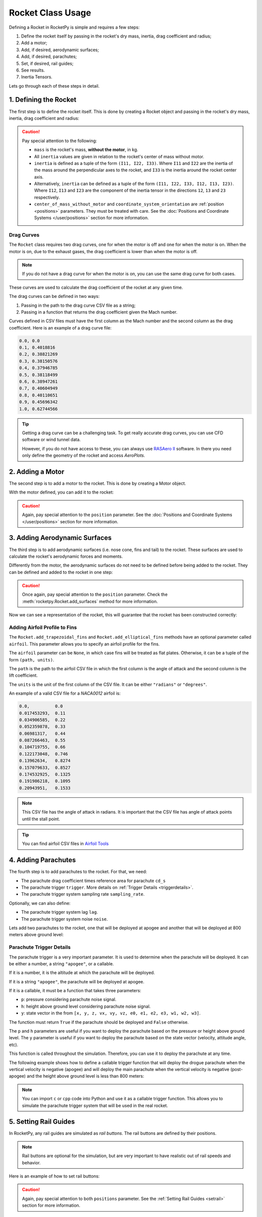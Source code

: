 .. _rocketusage:

Rocket Class Usage
==================

Defining a Rocket in RocketPy is simple and requires a few steps:

1. Define the rocket itself by passing in the rocket's dry mass, inertia,
   drag coefficient and radius;
2. Add a motor;
3. Add, if desired, aerodynamic surfaces;
4. Add, if desired, parachutes;
5. Set, if desired, rail guides;
6. See results.
7. Inertia Tensors.

Lets go through each of these steps in detail.

1. Defining the Rocket
----------------------

The first step is to define the rocket itself. This is done by creating a
Rocket object and passing in the rocket's dry mass, inertia, drag coefficient
and radius:

.. jupyter-execute::

    from rocketpy import Rocket

    calisto = Rocket(
        radius=127 / 2000,
        mass=14.426,
        inertia=(6.321, 6.321, 0.034),
        power_off_drag="../data/calisto/powerOffDragCurve.csv",
        power_on_drag="../data/calisto/powerOnDragCurve.csv",
        center_of_mass_without_motor=0,
        coordinate_system_orientation="tail_to_nose",
    )

.. caution::
    Pay special attention to the following:

    - ``mass`` is the rocket's mass, **without the motor**, in kg.
    - All ``inertia`` values are given in relation to the rocket's center of 
      mass without motor.
    - ``inertia`` is defined as a tuple of the form ``(I11, I22, I33)``.
      Where ``I11`` and ``I22`` are the inertia of the mass around the
      perpendicular axes to the rocket, and ``I33`` is the inertia around the
      rocket center axis. 
    - Alternatively, ``inertia`` can be defined as a tuple of the form 
      ``(I11, I22, I33, I12, I13, I23)``. Where ``I12``, ``I13`` and ``I23``
      are the component of the inertia tensor in the directions ``12``, ``13``
      and ``23`` respectively.
    - ``center_of_mass_without_motor`` and 
      ``coordinate_system_orientation`` are :ref:`position <positions>`
      parameters. They must be treated with care. See the 
      :doc:`Positions and Coordinate Systems </user/positions>` section for more
      information.

.. seealso::
    For more information on the :class:`rocketpy.Rocket` class initialization, see 
    :class:`rocketpy.Rocket.__init__` section.

Drag Curves
~~~~~~~~~~~

The ``Rocket`` class requires two drag curves, one for when the motor is off
and one for when the motor is on. When the motor is on, due to the exhaust
gases, the drag coefficient is lower than when the motor is off.

.. note::
    If you do not have a drag curve for when the motor is on, you can use the
    same drag curve for both cases.

These curves are used to calculate the drag coefficient of the rocket at any
given time. 

The drag curves can be defined in two ways:

1. Passing in the path to the drag curve CSV file as a string;
2. Passing in a function that returns the drag coefficient given the Mach
   number.

Curves defined in CSV files must have the first column as the Mach number
and the second column as the drag coefficient. 
Here is an example of a drag curve file:

.. code-block::

    0.0, 0.0
    0.1, 0.4018816 
    0.2, 0.38821269
    0.3, 0.38150576
    0.4, 0.37946785
    0.5, 0.38118499
    0.6, 0.38947261
    0.7, 0.40604949
    0.8, 0.40110651
    0.9, 0.45696342
    1.0, 0.62744566

.. tip::
    Getting a drag curve can be a challenging task. To get really accurate
    drag curves, you can use CFD software or wind tunnel data.
    
    However, if you do not have access to these, you can always use
    `RASAero II <https://www.rasaero.com/>`_ software. In there you need 
    only define the geometry of the rocket and access *AeroPlots*.

2. Adding a Motor
-----------------

The second step is to add a motor to the rocket. This is done by creating a
Motor object.

.. seealso::
    For more information on defining motors, see:

    .. grid:: auto

        .. grid-item::

            .. button-ref:: /user/motors/solidmotor
                :ref-type: doc
                :color: primary

                Solid Motors

        .. grid-item::

            .. button-ref:: /user/motors/hybridmotor
                :ref-type: doc
                :color: secondary

                Hybrid Motors

        .. grid-item::

            .. button-ref:: /user/motors/liquidmotor
                :ref-type: doc
                :color: success

                Liquid Motors

With the motor defined, you can add it to the rocket:

.. jupyter-execute::
    :hide-code:
    :hide-output:

    from rocketpy import SolidMotor
    example_motor =  SolidMotor(
        thrust_source="../data/motors/Cesaroni_M1670.eng",
        dry_mass=1.815,
        dry_inertia=(0.125, 0.125, 0.002),
        nozzle_radius=33 / 1000,
        grain_number=5,
        grain_density=1815,
        grain_outer_radius=33 / 1000,
        grain_initial_inner_radius=15 / 1000,
        grain_initial_height=120 / 1000,
        grain_separation=5 / 1000,
        grains_center_of_mass_position=0.397,
        center_of_dry_mass_position=0.317,
        nozzle_position=0,
        burn_time=3.9,
        throat_radius=11 / 1000,
        coordinate_system_orientation="nozzle_to_combustion_chamber",
    )

.. jupyter-execute::

    calisto.add_motor(example_motor, position=-1.255)

.. caution::

    Again, pay special attention to the ``position`` parameter. See
    the :doc:`Positions and Coordinate Systems </user/positions>` section for
    more information.

3. Adding Aerodynamic Surfaces
------------------------------

The third step is to add aerodynamic surfaces (i.e. nose cone, fins and tail)
to the rocket. These surfaces are used to calculate the rocket's aerodynamic
forces and moments.

Differently from the motor, the aerodynamic surfaces do not need to be 
defined before being added to the rocket. They can be defined and added
to the rocket in one step:

.. jupyter-execute::

    nose_cone = calisto.add_nose(
        length=0.55829, kind="von karman", position=1.278
    )

    fin_set = calisto.add_trapezoidal_fins(
        n=4,
        root_chord=0.120,
        tip_chord=0.060,
        span=0.110,
        position=-1.04956,
        cant_angle=0.5,
        airfoil=("../data/calisto/NACA0012-radians.csv","radians"),
    )

    tail = calisto.add_tail(
        top_radius=0.0635, bottom_radius=0.0435, length=0.060, position=-1.194656
    )

.. caution::

    Once again, pay special attention to the ``position`` parameter. Check \
    the :meth:`rocketpy.Rocket.add_surfaces` method for more information.

.. seealso::

    For more information on adding aerodynamic surfaces, see:

    - :class:`rocketpy.Rocket.add_nose`
    - :class:`rocketpy.Rocket.add_trapezoidal_fins`
    - :class:`rocketpy.Rocket.add_elliptical_fins`
    - :class:`rocketpy.Rocket.add_tail`

Now we can see a representation of the rocket, this will guarantee that the
rocket has been constructed correctly:

.. jupyter-execute::

    calisto.draw()


Adding Airfoil Profile to Fins
~~~~~~~~~~~~~~~~~~~~~~~~~~~~~~

The ``Rocket.add_trapezoidal_fins`` and ``Rocket.add_elliptical_fins`` methods
have an optional parameter called ``airfoil``. This parameter allows you to
specify an airfoil profile for the fins.

The ``airfoil`` parameter can be ``None``, in which case fins will be treated as
flat plates. Otherwise, it can be a tuple of the form ``(path, units)``. 

The ``path`` is the path to the airfoil CSV file in which the first column is
the angle of attack and the second column is the lift coefficient.

The ``units`` is the unit of the first column of the CSV file.
It can be either ``"radians"`` or ``"degrees"``.

An example of a valid CSV file for a *NACA0012* airfoil is:

.. code-block::

    0.0,          0.0
    0.017453293,  0.11
    0.034906585,  0.22
    0.052359878,  0.33
    0.06981317,   0.44
    0.087266463,  0.55
    0.104719755,  0.66
    0.122173048,  0.746
    0.13962634,   0.8274
    0.157079633,  0.8527
    0.174532925,  0.1325
    0.191986218,  0.1095
    0.20943951,   0.1533

.. note::

    This CSV file has the angle of attack in radians. It is important that the
    CSV file has angle of attack points until the stall point.

.. tip::

    You can find airfoil CSV files in 
    `Airfoil Tools <http://airfoiltools.com/>`_

4. Adding Parachutes
--------------------

The fourth step is to add parachutes to the rocket. For that, we need:

- The parachute drag coefficient times reference area for parachute ``cd_s``
- The parachute trigger ``trigger``. More details on 
  :ref:`Trigger Details <triggerdetails>`.
- The parachute trigger system sampling rate ``sampling_rate``.

Optionally, we can also define:

- The parachute trigger system lag ``lag``.
- The parachute trigger system noise ``noise``.

Lets add two parachutes to the rocket, one that will be deployed at
apogee and another that will be deployed at 800 meters above ground level:

.. jupyter-execute::

    main = calisto.add_parachute(
        name="Main",
        cd_s=10.0,
        trigger=800,
        sampling_rate=105,
        lag=1.5,
        noise=(0, 8.3, 0.5),
    )

    drogue = calisto.add_parachute(
        name="Drogue",
        cd_s=1.0,
        trigger="apogee",
        sampling_rate=105,
        lag=1.5,
        noise=(0, 8.3, 0.5),
    )

.. seealso::

    For more information on adding parachutes, see 
    :class:`rocketpy.Rocket.add_parachute`


.. _triggerdetails:

Parachute Trigger Details
~~~~~~~~~~~~~~~~~~~~~~~~~

The parachute trigger is a very important parameter. It is used to determine
when the parachute will be deployed. It can be either a number, a string 
``"apogee"``, or a callable.

If it is a number, it is the altitude at which the parachute will be deployed.

If it is a string ``"apogee"``, the parachute will be deployed at apogee.

If it is a callable, it must be a function that takes three parameters:

- ``p``: pressure considering parachute noise signal.
- ``h``: height above ground level considering parachute noise signal.
- ``y``: state vector in the from ``[x, y, z, vx, vy, vz, e0, e1, e2, e3, w1, w2, w3]``.

The function must return ``True`` if the parachute should be deployed and
``False`` otherwise.

The ``p`` and ``h`` parameters are useful if you want to deploy the parachute
based on the pressure or height above ground level. The ``y`` parameter is
useful if you want to deploy the parachute based on the state vector (velocity,
attitude angle, etc).

This function is called throughout the simulation. Therefore, you can
use it to deploy the parachute at any time.

The following example shows how to define a callable trigger function that will
deploy the drogue parachute when the vertical velocity is negative (apogee)
and will deploy the main parachute when the vertical velocity is negative 
(post-apogee) and the height above ground level is less than 800 meters:

.. jupyter-input::

    def drogue_trigger(p, h, y):

        # activate drogue when vz < 0 m/s.
        return True if y[5] < 0 else False


    def main_trigger(p, h, y):

        # activate main when vz < 0 m/s and z < 800 m
        return True if y[5] < 0 and h < 800 else False

.. note::
    You can import ``c`` or ``cpp`` code into Python and use it as a callable
    trigger function. This allows you to simulate the parachute trigger system
    that will be used in the real rocket.

5. Setting Rail Guides
----------------------

In RocketPy, any rail guides are simulated as *rail buttons*. The rail buttons
are defined by their positions. 

.. note::

    Rail buttons are optional for the simulation, but are very important to 
    have realistic out of rail speeds and behavior.

Here is an example of how to set rail buttons:

.. jupyter-execute::

    rail_buttons = calisto.set_rail_buttons(
        upper_button_position=0.0818,
        lower_button_position=-0.618,
        angular_position=45,
    )

.. caution::

    Again, pay special attention to both ``positions`` parameter. See
    the :ref:`Setting Rail Guides <setrail>` section for more information.

.. seealso::

    For more information on setting rail buttons, see 
    :class:`rocketpy.Rocket.set_rail_buttons`

6. See Results
--------------

Now that we have defined the rocket, we can plot and see a bit of information
about our rocket, and double check if everything is correct.

First, lets guarantee that the rocket is stable, by plotting the static margin:

.. jupyter-execute::

    calisto.plots.static_margin()

.. danger::

    Always check the static margin of your rocket. 
    
    If it is **negative**, your rocket is **unstable** and the simulation 
    will most likely **fail**.

    If it is unreasonably **high**, your rocket is **super stable** and the
    simulation will most likely **fail**.

The lets check all the information available about the rocket:

.. jupyter-execute::

    calisto.all_info()

7. Inertia Tensors
------------------

The inertia tensor relative to the center of dry mass of the rocket at a
given time can be obtained using the ``get_inertia_tensor_at_time`` method.
This method evaluates each component of the inertia tensor at the specified
time and returns a :class:`rocketpy.mathutils.Matrix` object.

The inertia tensor is a matrix that looks like this:

.. math::
    :label: inertia_tensor

    \mathbf{I} = \begin{bmatrix}
    I_{11} & I_{12} & I_{13} \\
    I_{21} & I_{22} & I_{23} \\
    I_{31} & I_{32} & I_{33}
    \end{bmatrix}

For example, to get the inertia tensor of the rocket at time 0.5 seconds, you
can use the following code:

.. jupyter-execute::

    calisto.get_inertia_tensor_at_time(0.5)

Derivative of the Inertia Tensor
~~~~~~~~~~~~~~~~~~~~~~~~~~~~~~~~

You can also get the derivative of the inertia tensor at a given time using the
``get_inertia_tensor_derivative_at_time`` method. Here's an example:

.. jupyter-execute::

    calisto.get_inertia_tensor_derivative_at_time(0.5)

Implications from these results
~~~~~~~~~~~~~~~~~~~~~~~~~~~~~~~

The inertia tensor reveals important information about the rocket's symmetry 
and ease of rotation:

1. **Axis Symmetry**: If I\ :sub:`11` and I\ :sub:`22` are equal, the rocket is symmetric around the axes perpendicular to the rocket's center axis. In our defined rocket, I\ :sub:`11` and I\ :sub:`22` are indeed equal, indicating that our rocket is axisymmetric.

2. **Zero Products of Inertia**: The off-diagonal elements of the inertia tensor are zero, which means the products of inertia are zero. This indicates that the rocket is symmetric around its center axis.

3. **Ease of Rotation**: The I\ :sub:`33` value is significantly lower than the other two. This suggests that the rocket is easier to rotate around its center axis than around the axes perpendicular to the rocket. This is an important factor when considering the rocket's stability and control.

However, these conclusions are based on the assumption that the inertia tensor is calculated with respect to the rocket's center of mass and aligned with the principal axes of the rocket. If the inertia tensor is calculated with respect to a different point or not aligned with the principal axes, the conclusions may not hold.

